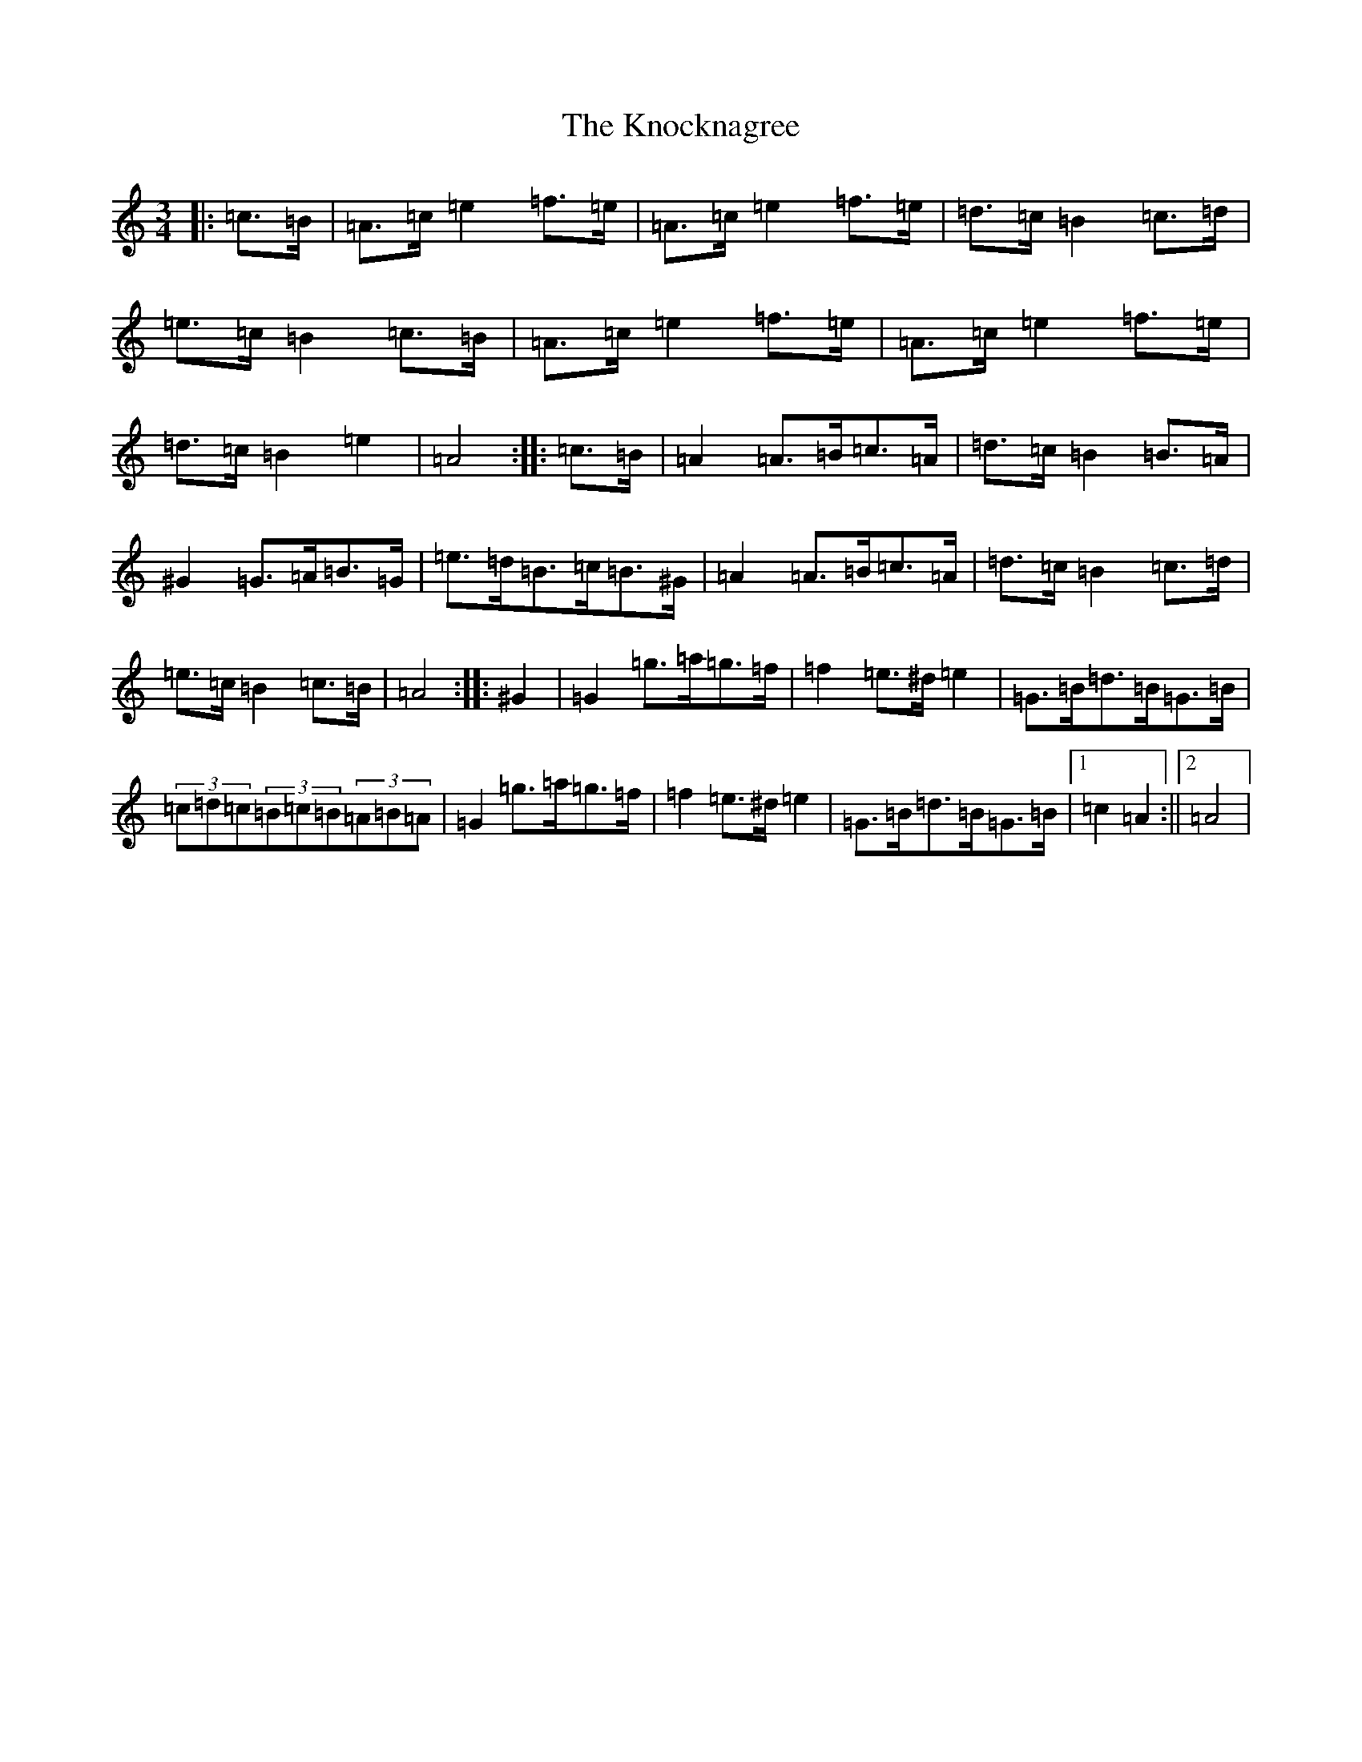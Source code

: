 X: 14068
T: Knocknagree, The
S: https://thesession.org/tunes/13427#setting23675
Z: D Major
R: polka
M:3/4
L:1/8
K: C Major
|:=c>=B|=A>=c=e2=f>=e|=A>=c=e2=f>=e|=d>=c=B2=c>=d|=e>=c=B2=c>=B|=A>=c=e2=f>=e|=A>=c=e2=f>=e|=d>=c=B2=e2|=A4:||:=c>=B|=A2=A>=B=c>=A|=d>=c=B2=B>=A|^G2=G>=A=B>=G|=e>=d=B>=c=B>^G|=A2=A>=B=c>=A|=d>=c=B2=c>=d|=e>=c=B2=c>=B|=A4:||:^G2|=G2=g>=a=g>=f|=f2=e>^d=e2|=G>=B=d>=B=G>=B|(3=c=d=c(3=B=c=B(3=A=B=A|=G2=g>=a=g>=f|=f2=e>^d=e2|=G>=B=d>=B=G>=B|1=c2=A2:||2=A4|